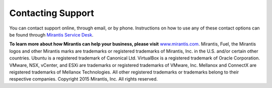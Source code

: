 
.. _support-rn:

Contacting Support
==================

You can contact support online, through email, or by phone. Instructions on how
to use any of these contact options can be found
through `Mirantis Service Desk <https://mirantis.zendesk.com/home>`_.

**To learn more about how Mirantis can help your business, please visit**
`www.mirantis.com <https://www.mirantis.com>`_.
Mirantis, Fuel, the Mirantis logos and other Mirantis marks are trademarks or
registered trademarks of Mirantis, Inc. in the U.S. and/or certain other countries.
Ubuntu is a registered trademark of Canonical Ltd.
VirtualBox is a registered trademark of Oracle Corporation.
VMware, NSX, vCenter, and ESXi are trademarks or registered trademarks of VMware, Inc.
Mellanox and ConnectX are reigstered trademarks of Mellanox Technologies.
All other registered trademarks or trademarks belong to their respective companies.
Copyright 2015 Mirantis, Inc. All rights reserved.

